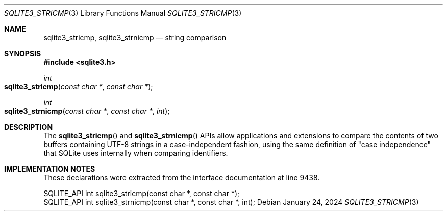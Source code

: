 .Dd January 24, 2024
.Dt SQLITE3_STRICMP 3
.Os
.Sh NAME
.Nm sqlite3_stricmp ,
.Nm sqlite3_strnicmp
.Nd string comparison
.Sh SYNOPSIS
.In sqlite3.h
.Ft int
.Fo sqlite3_stricmp
.Fa "const char *"
.Fa "const char *"
.Fc
.Ft int
.Fo sqlite3_strnicmp
.Fa "const char *"
.Fa "const char *"
.Fa "int"
.Fc
.Sh DESCRIPTION
The
.Fn sqlite3_stricmp
and
.Fn sqlite3_strnicmp
APIs allow applications and extensions to compare the contents of two
buffers containing UTF-8 strings in a case-independent fashion, using
the same definition of "case independence" that SQLite uses internally
when comparing identifiers.
.Sh IMPLEMENTATION NOTES
These declarations were extracted from the
interface documentation at line 9438.
.Bd -literal
SQLITE_API int sqlite3_stricmp(const char *, const char *);
SQLITE_API int sqlite3_strnicmp(const char *, const char *, int);
.Ed
